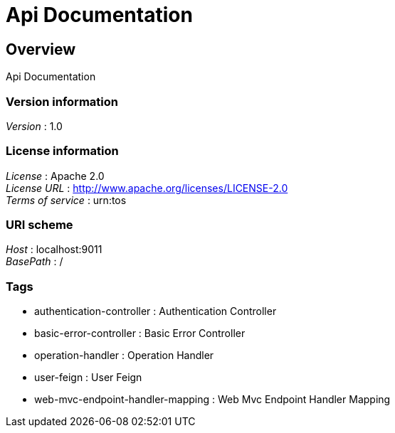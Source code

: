= Api Documentation


[[_overview]]
== Overview
Api Documentation


=== Version information
[%hardbreaks]
__Version__ : 1.0


=== License information
[%hardbreaks]
__License__ : Apache 2.0
__License URL__ : http://www.apache.org/licenses/LICENSE-2.0
__Terms of service__ : urn:tos


=== URI scheme
[%hardbreaks]
__Host__ : localhost:9011
__BasePath__ : /


=== Tags

* authentication-controller : Authentication Controller
* basic-error-controller : Basic Error Controller
* operation-handler : Operation Handler
* user-feign : User Feign
* web-mvc-endpoint-handler-mapping : Web Mvc Endpoint Handler Mapping




